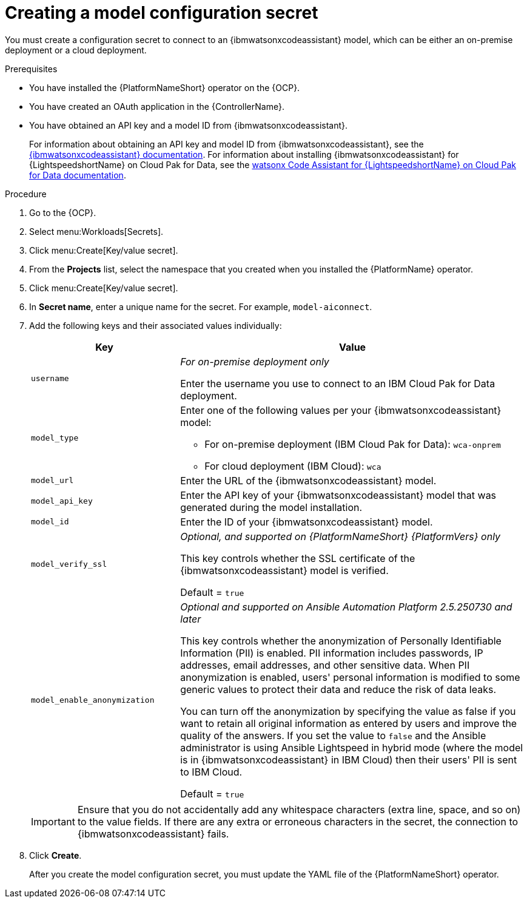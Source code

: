 :_content-type: PROCEDURE

[id="create-connection-secrets_{context}"]

= Creating a model configuration secret

You must create a configuration secret to connect to an {ibmwatsonxcodeassistant} model, which can be either an on-premise deployment or a cloud deployment.

.Prerequisites
* You have installed the {PlatformNameShort} operator on the {OCP}. 
* You have created an OAuth application in the {ControllerName}.
* You have obtained an API key and a model ID from {ibmwatsonxcodeassistant}. 
+
For information about obtaining an API key and model ID from {ibmwatsonxcodeassistant}, see the link:https://cloud.ibm.com/docs/watsonx-code-assistant[{ibmwatsonxcodeassistant} documentation]. For information about installing {ibmwatsonxcodeassistant} for {LightspeedshortName} on Cloud Pak for Data, see the link:https://www.ibm.com/docs/en/software-hub/5.1.x?topic=services-watsonx-code-assistant-red-hat-ansible-lightspeed[ watsonx Code Assistant for {LightspeedshortName} on Cloud Pak for Data documentation].

.Procedure
. Go to the {OCP}. 
. Select menu:Workloads[Secrets].
. Click menu:Create[Key/value secret].
. From the *Projects* list, select the namespace that you created when you installed the {PlatformName} operator.
. Click menu:Create[Key/value secret].
. In *Secret name*, enter a unique name for the secret. For example, `model-aiconnect`.
. Add the following keys and their associated values individually:
+
[cols="30%,70%",options="header"]
|===
|Key |Value

|`username`
d|_For on-premise deployment only_

Enter the username you use to connect to an IBM Cloud Pak for Data deployment.

|`model_type`
a|Enter one of the following values per your {ibmwatsonxcodeassistant} model:

* For on-premise deployment (IBM Cloud Pak for Data): `wca-onprem`

* For cloud deployment (IBM Cloud): `wca`

|`model_url`
|Enter the URL of the {ibmwatsonxcodeassistant} model.

|`model_api_key`
|Enter the API key of your {ibmwatsonxcodeassistant} model that was generated during the model installation. 

|`model_id`
|Enter the ID of your {ibmwatsonxcodeassistant} model.

|`model_verify_ssl`
d|_Optional, and supported on {PlatformNameShort} {PlatformVers} only_

This key controls whether the SSL certificate of the {ibmwatsonxcodeassistant} model is verified. 
 
Default = `true`

|`model_enable_anonymization`
d|_Optional and supported on Ansible Automation Platform 2.5.250730 and later_ 

This key controls whether the anonymization of Personally Identifiable Information (PII) is enabled. PII information includes passwords, IP addresses, email addresses, and other sensitive data. When PII anonymization is enabled, users' personal information is modified to some generic values to protect their data and reduce the risk of data leaks. 

You can turn off the anonymization by specifying the value as false if you want to retain all original information as entered by users and improve the quality of the answers. If you set the value to `false` and the Ansible administrator is using Ansible Lightspeed in hybrid mode (where the model is in {ibmwatsonxcodeassistant} in IBM Cloud) then their users' PII is sent to IBM Cloud.

Default = `true`
|===
+
[IMPORTANT]
====
Ensure that you do not accidentally add any whitespace characters (extra line, space, and so on) to the value fields. If there are any extra or erroneous characters in the secret, the connection to {ibmwatsonxcodeassistant} fails.
====

. Click *Create*. 
+
After you create the model configuration secret, you must update the YAML file of the {PlatformNameShort} operator.
